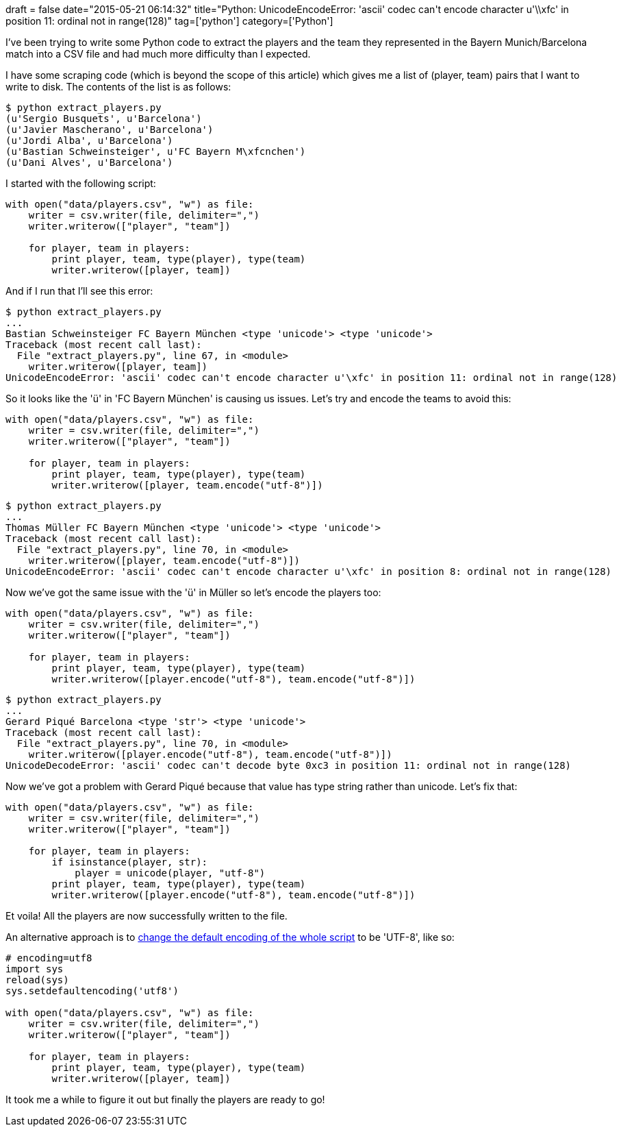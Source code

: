 +++
draft = false
date="2015-05-21 06:14:32"
title="Python: UnicodeEncodeError: 'ascii' codec can't encode character u'\\xfc' in position 11: ordinal not in range(128)"
tag=['python']
category=['Python']
+++

I've been trying to write some Python code to extract the players and the team they represented in the Bayern Munich/Barcelona match into a CSV file and had much more difficulty than I expected.

I have some scraping code (which is beyond the scope of this article) which gives me a list of (player, team) pairs that I want to write to disk. The contents of the list is as follows:

[source,python]
----

$ python extract_players.py
(u'Sergio Busquets', u'Barcelona')
(u'Javier Mascherano', u'Barcelona')
(u'Jordi Alba', u'Barcelona')
(u'Bastian Schweinsteiger', u'FC Bayern M\xfcnchen')
(u'Dani Alves', u'Barcelona')
----

I started with the following script:

[source,python]
----

with open("data/players.csv", "w") as file:
    writer = csv.writer(file, delimiter=",")
    writer.writerow(["player", "team"])

    for player, team in players:
        print player, team, type(player), type(team)
        writer.writerow([player, team])
----

And if I run that I'll see this error:

[source,bash]
----

$ python extract_players.py
...
Bastian Schweinsteiger FC Bayern München <type 'unicode'> <type 'unicode'>
Traceback (most recent call last):
  File "extract_players.py", line 67, in <module>
    writer.writerow([player, team])
UnicodeEncodeError: 'ascii' codec can't encode character u'\xfc' in position 11: ordinal not in range(128)
----

So it looks like the 'ü' in 'FC Bayern München' is causing us issues. Let's try and encode the teams to avoid this:

[source,python]
----

with open("data/players.csv", "w") as file:
    writer = csv.writer(file, delimiter=",")
    writer.writerow(["player", "team"])

    for player, team in players:
        print player, team, type(player), type(team)
        writer.writerow([player, team.encode("utf-8")])
----

[source,bash]
----

$ python extract_players.py
...
Thomas Müller FC Bayern München <type 'unicode'> <type 'unicode'>
Traceback (most recent call last):
  File "extract_players.py", line 70, in <module>
    writer.writerow([player, team.encode("utf-8")])
UnicodeEncodeError: 'ascii' codec can't encode character u'\xfc' in position 8: ordinal not in range(128)
----

Now we've got the same issue with the 'ü' in Müller so let's encode the players too:

[source,python]
----

with open("data/players.csv", "w") as file:
    writer = csv.writer(file, delimiter=",")
    writer.writerow(["player", "team"])

    for player, team in players:
        print player, team, type(player), type(team)
        writer.writerow([player.encode("utf-8"), team.encode("utf-8")])
----

[source,bash]
----

$ python extract_players.py
...
Gerard Piqué Barcelona <type 'str'> <type 'unicode'>
Traceback (most recent call last):
  File "extract_players.py", line 70, in <module>
    writer.writerow([player.encode("utf-8"), team.encode("utf-8")])
UnicodeDecodeError: 'ascii' codec can't decode byte 0xc3 in position 11: ordinal not in range(128)
----

Now we've got a problem with Gerard Piqué because that value has type string rather than unicode. Let's fix that:

[source,python]
----

with open("data/players.csv", "w") as file:
    writer = csv.writer(file, delimiter=",")
    writer.writerow(["player", "team"])

    for player, team in players:
        if isinstance(player, str):
            player = unicode(player, "utf-8")
        print player, team, type(player), type(team)
        writer.writerow([player.encode("utf-8"), team.encode("utf-8")])
----

Et voila! All the players are now successfully written to the file.

An alternative approach is to http://stackoverflow.com/questions/21129020/how-to-fix-unicodedecodeerror-ascii-codec-cant-decode-byte[change the default encoding of the whole script] to be 'UTF-8', like so:

[source,python]
----

# encoding=utf8
import sys
reload(sys)
sys.setdefaultencoding('utf8')

with open("data/players.csv", "w") as file:
    writer = csv.writer(file, delimiter=",")
    writer.writerow(["player", "team"])

    for player, team in players:
        print player, team, type(player), type(team)
        writer.writerow([player, team])
----

It took me a while to figure it out but finally the players are ready to go!
